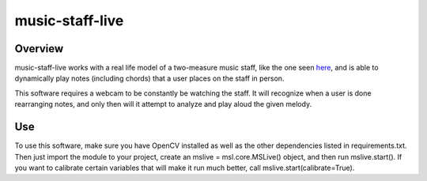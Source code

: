 ================
music-staff-live
================

Overview
========

music-staff-live works with a real life model of a two-measure music staff, like the one seen `here <http://imgur.com/I9dHWCS>`_, and is able to dynamically play notes (including chords) that a user places on the staff in person.

This software requires a webcam to be constantly be watching the staff. It will recognize when a user is done rearranging notes, and only then will it attempt to analyze and play aloud the given melody.


Use
===

To use this software, make sure you have OpenCV installed as well as the other dependencies listed in requirements.txt. Then just import the module to your project, create an mslive = msl.core.MSLive() object, and then run mslive.start().
If you want to calibrate certain variables that will make it run much better, call mslive.start(calibrate=True).